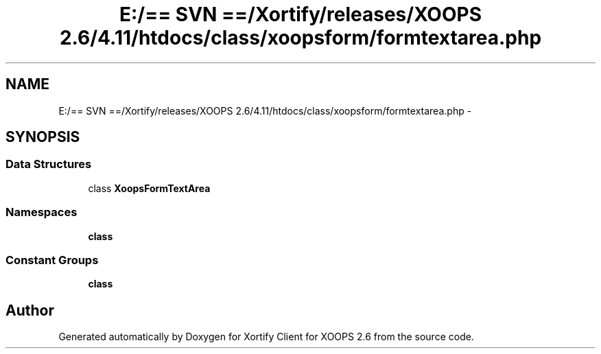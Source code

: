 .TH "E:/== SVN ==/Xortify/releases/XOOPS 2.6/4.11/htdocs/class/xoopsform/formtextarea.php" 3 "Fri Jul 26 2013" "Version 4.11" "Xortify Client for XOOPS 2.6" \" -*- nroff -*-
.ad l
.nh
.SH NAME
E:/== SVN ==/Xortify/releases/XOOPS 2.6/4.11/htdocs/class/xoopsform/formtextarea.php \- 
.SH SYNOPSIS
.br
.PP
.SS "Data Structures"

.in +1c
.ti -1c
.RI "class \fBXoopsFormTextArea\fP"
.br
.in -1c
.SS "Namespaces"

.in +1c
.ti -1c
.RI "\fBclass\fP"
.br
.in -1c
.SS "Constant Groups"

.in +1c
.ti -1c
.RI "\fBclass\fP"
.br
.in -1c
.SH "Author"
.PP 
Generated automatically by Doxygen for Xortify Client for XOOPS 2\&.6 from the source code\&.
